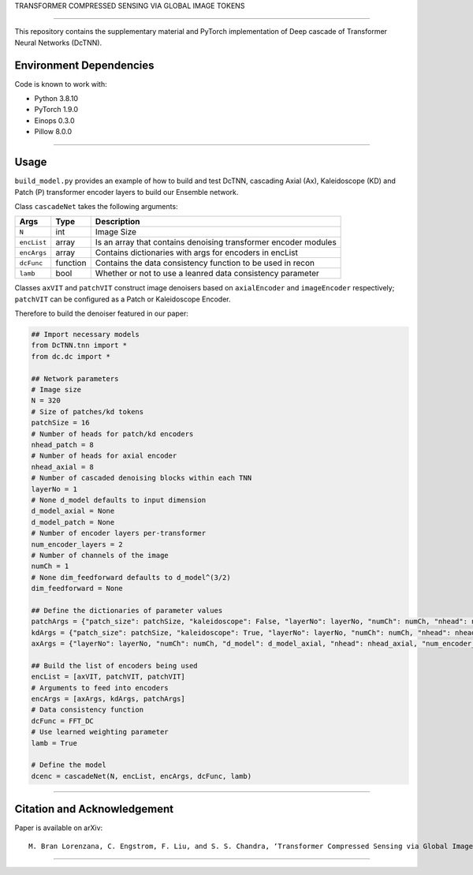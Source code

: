 TRANSFORMER COMPRESSED SENSING VIA GLOBAL IMAGE TOKENS

=========================================================================

This repository contains the supplementary material and PyTorch implementation of Deep cascade of Transformer Neural Networks (DcTNN). 

Environment Dependencies
====================

Code is known to work with:

* Python 3.8.10
* PyTorch 1.9.0
* Einops 0.3.0
* Pillow 8.0.0

----

Usage
====================

``build_model.py`` provides an example of how to build and test DcTNN, cascading Axial (Ax), Kaleidoscope (KD) and Patch (P) transformer encoder layers to build our Ensemble network.

Class ``cascadeNet`` takes the following arguments:


+---------------+-----------+------------------------------------------------------------------+
| Args          | Type      | Description                                                      |
+===============+===========+==================================================================+
| ``N``         | int       | Image Size                                                       |
+---------------+-----------+------------------------------------------------------------------+
| ``encList``   | array     | Is an array that contains denoising transformer encoder modules  |
+---------------+-----------+------------------------------------------------------------------+
| ``encArgs``   | array     | Contains dictionaries with args for encoders in encList          |
+---------------+-----------+------------------------------------------------------------------+
| ``dcFunc``    | function  | Contains the data consistency function to be used in recon       |
+---------------+-----------+------------------------------------------------------------------+
| ``lamb``      | bool      | Whether or not to use a leanred data consistency parameter       |
+---------------+-----------+------------------------------------------------------------------+

Classes ``axVIT`` and ``patchVIT`` construct image denoisers based on ``axialEncoder`` and ``imageEncoder`` respectively; ``patchVIT`` can be configured as a Patch or Kaleidoscope Encoder. 


Therefore to build the denoiser featured in our paper:

.. code-block:: python 
  
  ## Import necessary models
  from DcTNN.tnn import * 
  from dc.dc import *
  
  ## Network parameters
  # Image size
  N = 320
  # Size of patches/kd tokens
  patchSize = 16
  # Number of heads for patch/kd encoders
  nhead_patch = 8
  # Number of heads for axial encoder
  nhead_axial = 8
  # Number of cascaded denoising blocks within each TNN
  layerNo = 1
  # None d_model defaults to input dimension
  d_model_axial = None
  d_model_patch = None
  # Number of encoder layers per-transformer
  num_encoder_layers = 2
  # Number of channels of the image
  numCh = 1
  # None dim_feedforward defaults to d_model^(3/2)
  dim_feedforward = None

  ## Define the dictionaries of parameter values
  patchArgs = {"patch_size": patchSize, "kaleidoscope": False, "layerNo": layerNo, "numCh": numCh, "nhead": nhead_patch, "num_encoder_layers": num_encoder_layers, "dim_feedforward": dim_feedforward, "d_model": d_model_patch}
  kdArgs = {"patch_size": patchSize, "kaleidoscope": True, "layerNo": layerNo, "numCh": numCh, "nhead": nhead_patch, "num_encoder_layers": num_encoder_layers, "dim_feedforward": dim_feedforward, "d_model": d_model_patch}
  axArgs = {"layerNo": layerNo, "numCh": numCh, "d_model": d_model_axial, "nhead": nhead_axial, "num_encoder_layers": num_encoder_layers, "dim_feedforward": dim_feedforward}
  
  ## Build the list of encoders being used
  encList = [axVIT, patchVIT, patchVIT]
  # Arguments to feed into encoders
  encArgs = [axArgs, kdArgs, patchArgs]
  # Data consistency function
  dcFunc = FFT_DC
  # Use learned weighting parameter
  lamb = True

  # Define the model
  dcenc = cascadeNet(N, encList, encArgs, dcFunc, lamb)
----

Citation and Acknowledgement
====================

Paper is available on arXiv::

  M. Bran Lorenzana, C. Engstrom, F. Liu, and S. S. Chandra, ‘Transformer Compressed Sensing via Global Image Tokens’. arXiv, Mar. 27, 2022. Available: http://arxiv.org/abs/2203.12861 


----
